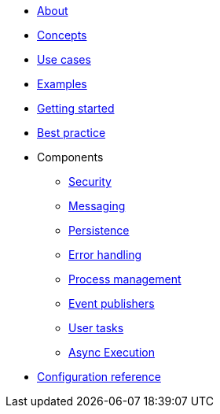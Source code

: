 * xref:about.adoc[About]
* xref:concepts.adoc[Concepts]
* xref:use-cases.adoc[Use cases]
* xref:examples.adoc[Examples]
* xref:getting-started.adoc[Getting started]
* xref:best-practice.adoc[Best practice]
* Components
** xref:components/security.adoc[Security]
** xref:components/messaging.adoc[Messaging]
** xref:components/persistence.adoc[Persistence]
** xref:components/errors.adoc[Error handling]
** xref:components/management.adoc[Process management]
** xref:components/event-publishers.adoc[Event publishers]
** xref:components/user-tasks.adoc[User tasks]
** xref:components/async-execution.adoc[Async Execution]
* xref:configuration.adoc[Configuration reference]

